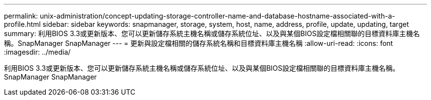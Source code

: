 ---
permalink: unix-administration/concept-updating-storage-controller-name-and-database-hostname-associated-with-a-profile.html 
sidebar: sidebar 
keywords: snapmanager, storage, system, host, name, address, profile, update, updating, target 
summary: 利用BIOS 3.3或更新版本、您可以更新儲存系統主機名稱或儲存系統位址、以及與某個BIOS設定檔相關聯的目標資料庫主機名稱。SnapManager SnapManager 
---
= 更新與設定檔相關的儲存系統名稱和目標資料庫主機名稱
:allow-uri-read: 
:icons: font
:imagesdir: ../media/


[role="lead"]
利用BIOS 3.3或更新版本、您可以更新儲存系統主機名稱或儲存系統位址、以及與某個BIOS設定檔相關聯的目標資料庫主機名稱。SnapManager SnapManager
